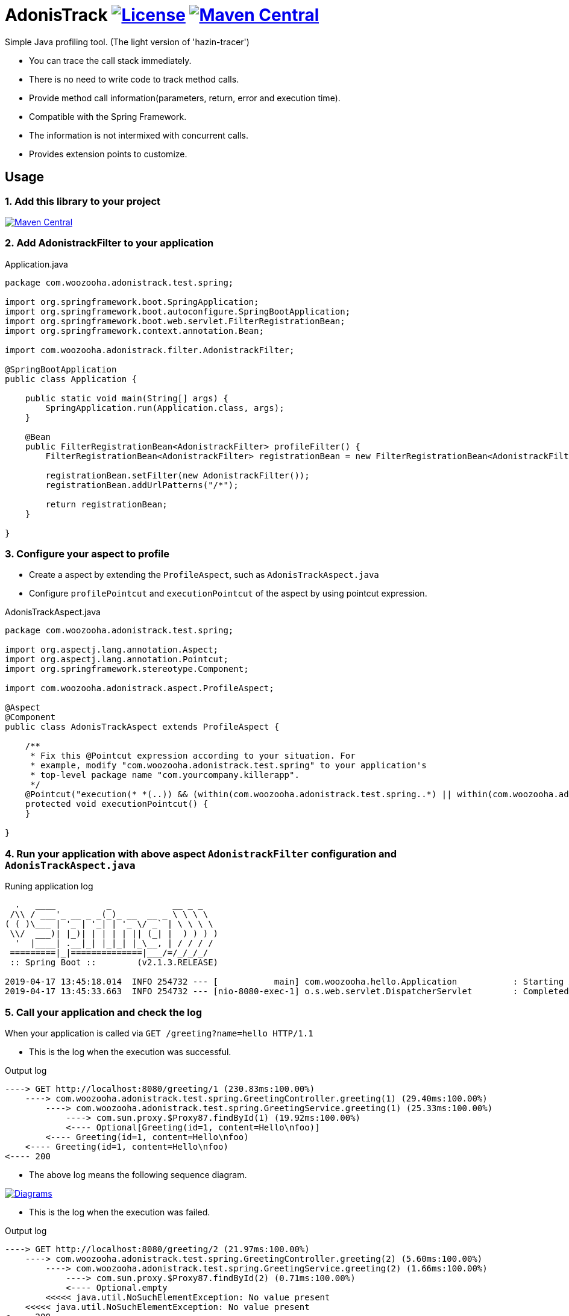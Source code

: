 = AdonisTrack image:https://img.shields.io/badge/License-Apache%202.0-blue.svg["License", link="https://opensource.org/licenses/Apache-2.0"] image:https://maven-badges.herokuapp.com/maven-central/com.woozooha/adonistrack/badge.svg["Maven Central", link="https://maven-badges.herokuapp.com/maven-central/com.woozooha/adonistrack"]

Simple Java profiling tool. (The light version of 'hazin-tracer')

* You can trace the call stack immediately.
* There is no need to write code to track method calls.
* Provide method call information(parameters, return, error and execution time).
* Compatible with the Spring Framework.
* The information is not intermixed with concurrent calls.
* Provides extension points to customize.

== Usage

=== 1. Add this library to your project

image:https://maven-badges.herokuapp.com/maven-central/com.woozooha/adonistrack/badge.svg["Maven Central", link="https://maven-badges.herokuapp.com/maven-central/com.woozooha/adonistrack"]

=== 2. Add AdonistrackFilter to your application

.Application.java
[source,java,indent=0]
----
package com.woozooha.adonistrack.test.spring;

import org.springframework.boot.SpringApplication;
import org.springframework.boot.autoconfigure.SpringBootApplication;
import org.springframework.boot.web.servlet.FilterRegistrationBean;
import org.springframework.context.annotation.Bean;

import com.woozooha.adonistrack.filter.AdonistrackFilter;

@SpringBootApplication
public class Application {

    public static void main(String[] args) {
        SpringApplication.run(Application.class, args);
    }

    @Bean
    public FilterRegistrationBean<AdonistrackFilter> profileFilter() {
        FilterRegistrationBean<AdonistrackFilter> registrationBean = new FilterRegistrationBean<AdonistrackFilter>();

        registrationBean.setFilter(new AdonistrackFilter());
        registrationBean.addUrlPatterns("/*");

        return registrationBean;
    }

}
----

=== 3. Configure your aspect to profile

* Create a aspect by extending the `ProfileAspect`, such as `AdonisTrackAspect.java`
* Configure `profilePointcut` and `executionPointcut` of the aspect by using pointcut expression.

.AdonisTrackAspect.java
[source,java,indent=0]
----
package com.woozooha.adonistrack.test.spring;

import org.aspectj.lang.annotation.Aspect;
import org.aspectj.lang.annotation.Pointcut;
import org.springframework.stereotype.Component;

import com.woozooha.adonistrack.aspect.ProfileAspect;

@Aspect
@Component
public class AdonisTrackAspect extends ProfileAspect {

    /**
     * Fix this @Pointcut expression according to your situation. For
     * example, modify "com.woozooha.adonistrack.test.spring" to your application's
     * top-level package name "com.yourcompany.killerapp".
     */
    @Pointcut("execution(* *(..)) && (within(com.woozooha.adonistrack.test.spring..*) || within(com.woozooha.adonistrack.test.spring..*+))")
    protected void executionPointcut() {
    }

}
----

=== 4. Run your application with above aspect `AdonistrackFilter` configuration and `AdonisTrackAspect.java`

.Runing application log
[indent=0]
----
  .   ____          _            __ _ _
 /\\ / ___'_ __ _ _(_)_ __  __ _ \ \ \ \
( ( )\___ | '_ | '_| | '_ \/ _` | \ \ \ \
 \\/  ___)| |_)| | | | | || (_| |  ) ) ) )
  '  |____| .__|_| |_|_| |_\__, | / / / /
 =========|_|==============|___/=/_/_/_/
 :: Spring Boot ::        (v2.1.3.RELEASE)

2019-04-17 13:45:18.014  INFO 254732 --- [           main] com.woozooha.hello.Application           : Starting Application ...
2019-04-17 13:45:33.663  INFO 254732 --- [nio-8080-exec-1] o.s.web.servlet.DispatcherServlet        : Completed initialization in 10 ms
----

=== 5. Call your application and check the log

When your application is called via `GET /greeting?name=hello HTTP/1.1`

* This is the log when the execution was successful.

.Output log
[indent=0]
----
----> GET http://localhost:8080/greeting/1 (230.83ms:100.00%)
    ----> com.woozooha.adonistrack.test.spring.GreetingController.greeting(1) (29.40ms:100.00%)
        ----> com.woozooha.adonistrack.test.spring.GreetingService.greeting(1) (25.33ms:100.00%)
            ----> com.sun.proxy.$Proxy87.findById(1) (19.92ms:100.00%)
            <---- Optional[Greeting(id=1, content=Hello\nfoo)]
        <---- Greeting(id=1, content=Hello\nfoo)
    <---- Greeting(id=1, content=Hello\nfoo)
<---- 200
----

* The above log means the following sequence diagram.

image:diagram-happy.png["Diagrams", link="https://github.com/francoislaberge/diagrams"]

* This is the log when the execution was failed.

.Output log
[indent=0]
----
----> GET http://localhost:8080/greeting/2 (21.97ms:100.00%)
    ----> com.woozooha.adonistrack.test.spring.GreetingController.greeting(2) (5.60ms:100.00%)
        ----> com.woozooha.adonistrack.test.spring.GreetingService.greeting(2) (1.66ms:100.00%)
            ----> com.sun.proxy.$Proxy87.findById(2) (0.71ms:100.00%)
            <---- Optional.empty
        <<<<< java.util.NoSuchElementException: No value present
    <<<<< java.util.NoSuchElementException: No value present
<---- 200
----

* The above log means the following sequence diagram.

image:diagram-unhappy.png["Diagrams", link="https://github.com/francoislaberge/diagrams"]

=== 6. More options

Adonistrack supports load-time-weaving for even more powerful profiling.
If you want to profile JDBC queries, do the following.

* Add aop.xml file to your application project.

./META-INF/aop.xml
[source,xml,indent=0]
----
<!DOCTYPE aspectj PUBLIC "-//AspectJ//DTD//EN" "http://www.eclipse.org/aspectj/dtd/aspectj.dtd">
<aspectj>
    <weaver options="">
        <include within="java.sql.Statement+" />
        <include within="java.sql.Connection+" />
        <include within="com.woozooha.adonistrack.aspect.JdbcAspect" />
    </weaver>
    <aspects>
        <aspect name="com.woozooha.adonistrack.aspect.JdbcAspect" />
    </aspects>
</aspectj>
----

* Add VM arguments when run your application. 

.Vm arguments
----
-javaagent:/{your-home-path}/.m2/repository/org/aspectj/aspectjweaver/1.9.2/aspectjweaver-1.9.2.jar
----

You can now see that the JDBC query is profiled as shown below.

.Output log
[indent=0]
----
----> GET http://localhost:8080/greeting/1 (227.91ms:100.00%)
    ----> com.woozooha.adonistrack.test.spring.GreetingController.greeting(1) (36.04ms:100.00%)
        ----> com.woozooha.adonistrack.test.spring.GreetingService.greeting(1) (31.40ms:100.00%)
            ----> com.sun.proxy.$Proxy88.findById(1) (26.41ms:100.00%)
                   [JDBC/Statement]
                       | sql: select greeting0_.id as id1_0_0_, greeting0_.content as content2_0_0_ from greeting greeting0_ where greeting0_.id=?
                       | parameters: {1=1}
                       | duration: 0.00ms
            <---- Optional[Greeting(id=1, content=Hello\nfoo)]
        <---- Greeting(id=1, content=Hello\nfoo)
    <---- Greeting(id=1, content=Hello\nfoo)
<---- 200
----

== License

AdonisTrack is Open Source software released under the Apache 2.0 license.

== AdonisTrack?

The flower language of Adonis is "sad memories" in the West but "eternal happiness" in the East.

image:adonis-flower-01.jpg["Adonis amurensis", link="https://en.wikipedia.org/wiki/Adonis_amurensis", width=42%]
image:adonis-flower-02.jpg["Adonis amurensis", link="https://en.wikipedia.org/wiki/Adonis_amurensis", width=42%]
image:adonis-flower-03.jpg["Adonis amurensis", link="https://en.wikipedia.org/wiki/Adonis_amurensis", width=42%]
image:adonis-flower-04.jpg["Adonis amurensis", link="https://en.wikipedia.org/wiki/Adonis_amurensis", width=42%]
